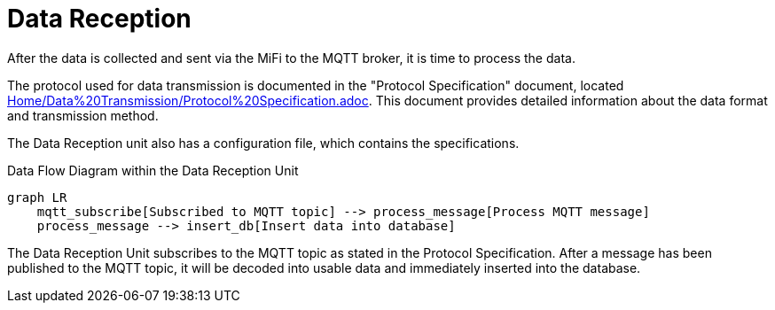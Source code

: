 = Data Reception

After the data is collected and sent via the MiFi to the MQTT broker, it is time to process the data.

The protocol used for data transmission is documented in the "Protocol Specification" document, located link:Home/Data%20Transmission/Protocol%20Specification.adoc[]. This document provides detailed information about the data format and transmission method.


The Data Reception unit also has a configuration file, which contains the specifications.


.Data Flow Diagram within the Data Reception Unit
[mermaid]
----
graph LR
    mqtt_subscribe[Subscribed to MQTT topic] --> process_message[Process MQTT message]
    process_message --> insert_db[Insert data into database]
----

The Data Reception Unit subscribes to the MQTT topic as stated in the Protocol Specification. After a message has been published to the MQTT topic, it will be decoded into usable data and immediately inserted into the database.
